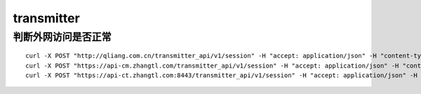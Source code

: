 ================
transmitter
================

判断外网访问是否正常
====================

::

    curl -X POST "http://qliang.com.cn/transmitter_api/v1/session" -H "accept: application/json" -H "content-type: application/json" -d "{ \"login_name\": \"htqilei\", \"login_pwd\": \"123456\"}"
    curl -X POST "https://api-cm.zhangtl.com/transmitter_api/v1/session" -H "accept: application/json" -H "content-type: application/json" -d "{ \"login_name\": \"htqilei\", \"login_pwd\": \"123456\"}"
    curl -X POST "https://api-ct.zhangtl.com:8443/transmitter_api/v1/session" -H "accept: application/json" -H "content-type: application/json" -d "{ \"login_name\": \"htqilei\", \"login_pwd\": \"123456\"}"


